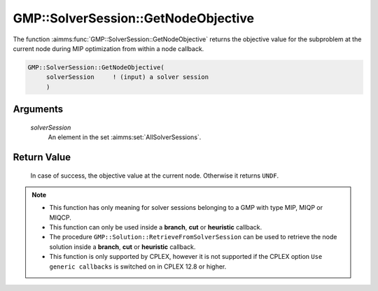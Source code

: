 .. aimms:function:: GMP::SolverSession::GetNodeObjective(solverSession)

.. _GMP::SolverSession::GetNodeObjective:

GMP::SolverSession::GetNodeObjective
====================================

The function :aimms:func:`GMP::SolverSession::GetNodeObjective` returns the
objective value for the subproblem at the current node during MIP
optimization from within a node callback.

.. code-block:: aimms

    GMP::SolverSession::GetNodeObjective(
         solverSession     ! (input) a solver session
         )

Arguments
---------

    *solverSession*
        An element in the set :aimms:set:`AllSolverSessions`.

Return Value
------------

    In case of success, the objective value at the current node. Otherwise
    it returns ``UNDF``.

.. note::

    -  This function has only meaning for solver sessions belonging to a GMP
       with type MIP, MIQP or MIQCP.

    -  This function can only be used inside a **branch**, **cut** or
       **heuristic** callback.

    -  The procedure ``GMP::Solution::RetrieveFromSolverSession`` can be
       used to retrieve the node solution inside a **branch**, **cut** or
       **heuristic** callback.

    -  This function is only supported by CPLEX, however it is not supported
       if the CPLEX option ``Use generic callbacks`` is switched on in
       CPLEX 12.8 or higher.

.. seealso::

    The routines :aimms:func:`GMP::Instance::SetCallbackAddCut`, :aimms:func:`GMP::Instance::SetCallbackBranch`, :aimms:func:`GMP::Instance::SetCallbackHeuristic`, :aimms:func:`GMP::Solution::RetrieveFromSolverSession` and :aimms:func:`GMP::SolverSession::GetNodeNumber`.
